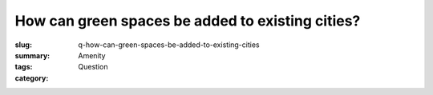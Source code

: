 How can green spaces be added to existing cities?
===========================================================

:slug: q-how-can-green-spaces-be-added-to-existing-cities
:summary:
:tags: Amenity
:category: Question

.. :status: 